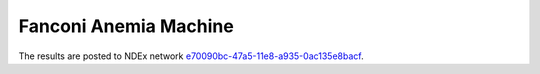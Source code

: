Fanconi Anemia Machine
======================
The results are posted to NDEx network `e70090bc-47a5-11e8-a935-0ac135e8bacf
<http://www.ndexbio.org/#/network/e70090bc-47a5-11e8-a935-0ac135e8bacf>`_.
